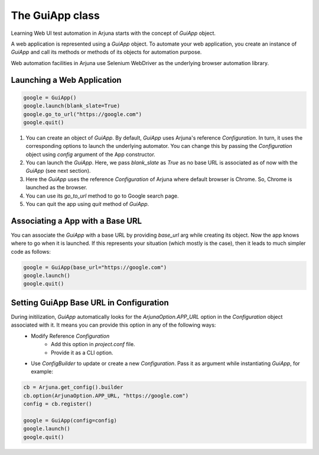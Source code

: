 .. _guiapp:

The GuiApp class
================

Learning Web UI test automation in Arjuna starts with the concept of `GuiApp` object.

A web application is represented using a `GuiApp` object. To automate your web application, you create an instance of `GuiApp` and call its methods or methods of its objects for automation purpose.

Web automation facilities in Arjuna use Selenium WebDriver as the underlying browser automation library.

Launching a Web Application
---------------------------

.. code-block:: python

   google = GuiApp()
   google.launch(blank_slate=True)
   google.go_to_url("https://google.com")
   google.quit()

1. You can create an object of `GuiApp`. By default, `GuiApp` uses Arjuna's reference `Configuration`. In turn, it uses the corresponding options to launch the underlying automator. You can change this by passing the `Configuration` object using `config` argument of the App constructor.
2. You can launch the `GuiApp`. Here, we pass `blank_slate` as `True` as no base URL is associated as of now with the `GuiApp` (see next section).
3. Here the `GuiApp` uses the reference `Configuration` of Arjuna where default browser is Chrome. So, Chrome is launched as the browser.
4. You can use its `go_to_url` method to go to Google search page.
5. You can quit the app using `quit` method of `GuiApp`.

Associating a App with a Base URL
---------------------------------

You can associate the `GuiApp` with a base URL by providing `base_url` arg while creating its object. Now the app knows where to go when it is launched. If this represents your situation (which mostly is the case), then it leads to much simpler code as follows:

.. code-block:: python

   google = GuiApp(base_url="https://google.com")
   google.launch()
   google.quit()

Setting GuiApp Base URL in Configuration
----------------------------------------

During initilization, `GuiApp` automatically looks for the `ArjunaOption.APP_URL` option in the `Configuration` object associated with it. It means you can provide this option in any of the following ways:
    - Modify Reference `Configuration`
        - Add this option in `project.conf` file.
        - Provide it as a CLI option.
    - Use `ConfigBuilder` to update or create a new `Configuration`. Pass it as argument while instantiating `GuiApp`, for example:
 
 
.. code-block:: python

   cb = Arjuna.get_config().builder
   cb.option(ArjunaOption.APP_URL, "https://google.com")
   config = cb.register()
   
   google = GuiApp(config=config)
   google.launch()
   google.quit()
